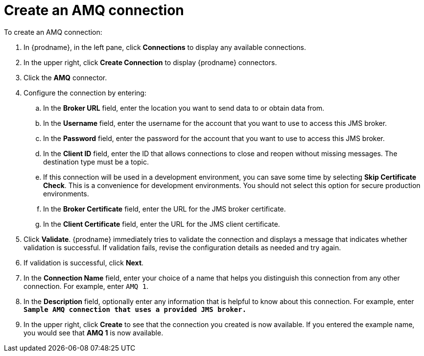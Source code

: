 [id='create-amq-connection']
= Create an AMQ connection

To create an AMQ connection:

. In {prodname}, in the left pane, click *Connections* to 
display any available connections. 
. In the upper right, click *Create Connection* to display
{prodname} connectors.  
. Click the *AMQ* connector. 
. Configure the connection by entering: 
+
.. In the *Broker URL* field, enter the location you want to send data
to or obtain data from. 
.. In the *Username* field, enter the username for the account that you want
to use to access this JMS broker. 
.. In the *Password* field, enter the password for the account that you want
to use to access this JMS broker. 
.. In the *Client ID* field, enter the ID that allows connections to close 
and reopen without missing messages. The destination type must be a topic. 
.. If this connection will be used in a development 
environment, you can save some time by selecting 
*Skip Certificate Check*. This is a convenience for 
development environments. You
should not select this option for secure production 
environments. 
.. In the *Broker Certificate* field, enter the URL for the JMS broker certificate.
.. In the *Client Certificate* field, enter the URL
for the JMS client certificate. 
. Click *Validate*. {prodname} immediately tries to validate the 
connection and displays a message that indicates whether 
validation is successful. If validation fails, revise the configuration
details as needed and try again. 
. If validation is successful, click *Next*. 
. In the *Connection Name* field, enter your choice of a name that
helps you distinguish this connection from any other connection. 
For example, enter `AMQ 1`.
. In the *Description* field, optionally enter any information that
is helpful to know about this connection. For example,
enter `*Sample AMQ connection
that uses a provided JMS broker.*`
. In the upper right, click *Create* to see that the connection you 
created is now available. If you entered the example name, you would 
see that *AMQ 1* is now available. 
